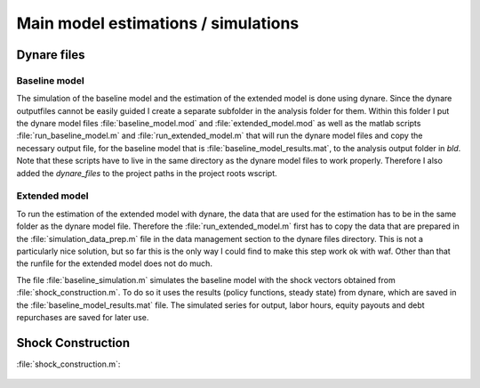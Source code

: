 .. _analysis:

************************************
Main model estimations / simulations
************************************

Dynare files
============

Baseline model
--------------

The simulation of the baseline model and the estimation of the extended model
is done using dynare. Since the dynare outputfiles cannot be easily guided I
create a separate subfolder in the analysis folder for them. Within this folder
I put the dynare model files :file:`baseline_model.mod` and
:file:`extended_model.mod` as well as the matlab scripts
:file:`run_baseline_model.m` and :file:`run_extended_model.m` that will run the
dynare model files and copy the necessary output file, for the baseline model
that is :file:`baseline_model_results.mat`, to the analysis output folder in
`bld`. Note that these scripts have to live in the same directory as the dynare
model files to work properly. Therefore I also added the `dynare_files` to the
project paths in the project roots wscript.


Extended model
--------------

To run the estimation of the extended model with dynare, the data that are used
for the estimation has to be in the same folder as the dynare model
file. Therefore the :file:`run_extended_model.m` first has to copy the data
that are prepared in the :file:`simulation_data_prep.m` file in the data
management section to the dynare files directory. This is not a particularly
nice solution, but so far this is the only way I could find to make this step
work ok with waf. Other than that the runfile for the extended model does not
do much.


The file :file:`baseline_simulation.m` simulates the baseline model with the
shock vectors obtained from :file:`shock_construction.m`. To do so it uses the
results (policy functions, steady state) from dynare, which are saved in the
:file:`baseline_model_results.mat` file. The simulated series for output, labor
hours, equity payouts and debt repurchases are saved for later use.


Shock Construction
==================

:file:`shock_construction.m`:

	.. include:: ../analysis/shock_construction.m
	   :start-after: %{
	   :end-before: %}
